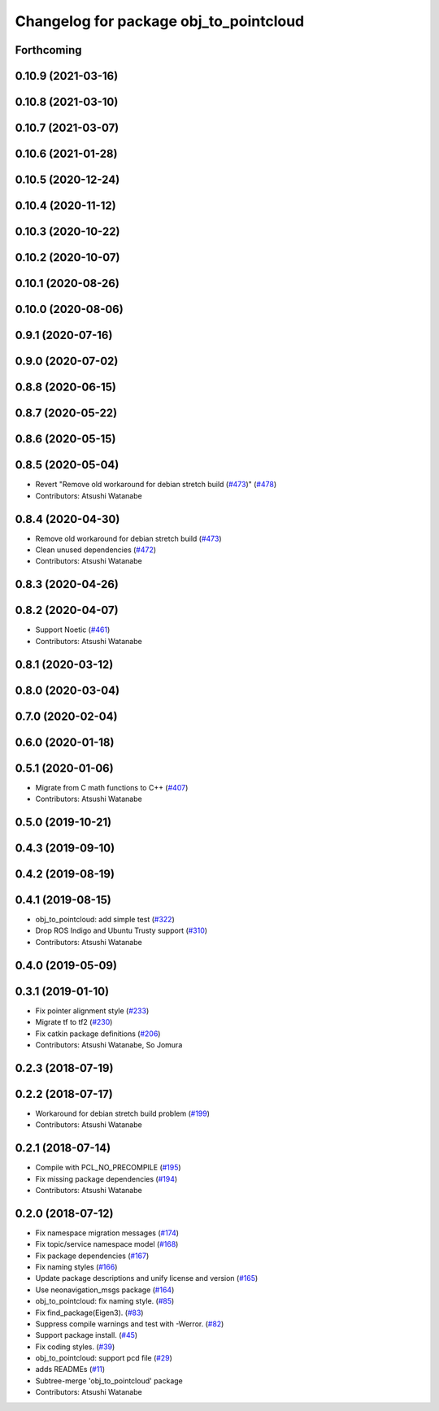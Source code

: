 ^^^^^^^^^^^^^^^^^^^^^^^^^^^^^^^^^^^^^^^
Changelog for package obj_to_pointcloud
^^^^^^^^^^^^^^^^^^^^^^^^^^^^^^^^^^^^^^^

Forthcoming
-----------

0.10.9 (2021-03-16)
-------------------

0.10.8 (2021-03-10)
-------------------

0.10.7 (2021-03-07)
-------------------

0.10.6 (2021-01-28)
-------------------

0.10.5 (2020-12-24)
-------------------

0.10.4 (2020-11-12)
-------------------

0.10.3 (2020-10-22)
-------------------

0.10.2 (2020-10-07)
-------------------

0.10.1 (2020-08-26)
-------------------

0.10.0 (2020-08-06)
-------------------

0.9.1 (2020-07-16)
------------------

0.9.0 (2020-07-02)
------------------

0.8.8 (2020-06-15)
------------------

0.8.7 (2020-05-22)
------------------

0.8.6 (2020-05-15)
------------------

0.8.5 (2020-05-04)
------------------
* Revert "Remove old workaround for debian stretch build (`#473 <https://github.com/at-wat/neonavigation/issues/473>`_)" (`#478 <https://github.com/at-wat/neonavigation/issues/478>`_)
* Contributors: Atsushi Watanabe

0.8.4 (2020-04-30)
------------------
* Remove old workaround for debian stretch build (`#473 <https://github.com/at-wat/neonavigation/issues/473>`_)
* Clean unused dependencies (`#472 <https://github.com/at-wat/neonavigation/issues/472>`_)
* Contributors: Atsushi Watanabe

0.8.3 (2020-04-26)
------------------

0.8.2 (2020-04-07)
------------------
* Support Noetic (`#461 <https://github.com/at-wat/neonavigation/issues/461>`_)
* Contributors: Atsushi Watanabe

0.8.1 (2020-03-12)
------------------

0.8.0 (2020-03-04)
------------------

0.7.0 (2020-02-04)
------------------

0.6.0 (2020-01-18)
------------------

0.5.1 (2020-01-06)
------------------
* Migrate from C math functions to C++ (`#407 <https://github.com/at-wat/neonavigation/issues/407>`_)
* Contributors: Atsushi Watanabe

0.5.0 (2019-10-21)
------------------

0.4.3 (2019-09-10)
------------------

0.4.2 (2019-08-19)
------------------

0.4.1 (2019-08-15)
------------------
* obj_to_pointcloud: add simple test (`#322 <https://github.com/at-wat/neonavigation/issues/322>`_)
* Drop ROS Indigo and Ubuntu Trusty support (`#310 <https://github.com/at-wat/neonavigation/issues/310>`_)
* Contributors: Atsushi Watanabe

0.4.0 (2019-05-09)
------------------

0.3.1 (2019-01-10)
------------------
* Fix pointer alignment style (`#233 <https://github.com/at-wat/neonavigation/issues/233>`_)
* Migrate tf to tf2 (`#230 <https://github.com/at-wat/neonavigation/issues/230>`_)
* Fix catkin package definitions (`#206 <https://github.com/at-wat/neonavigation/issues/206>`_)
* Contributors: Atsushi Watanabe, So Jomura

0.2.3 (2018-07-19)
------------------

0.2.2 (2018-07-17)
------------------
* Workaround for debian stretch build problem (`#199 <https://github.com/at-wat/neonavigation/issues/199>`_)
* Contributors: Atsushi Watanabe

0.2.1 (2018-07-14)
------------------
* Compile with PCL_NO_PRECOMPILE (`#195 <https://github.com/at-wat/neonavigation/issues/195>`_)
* Fix missing package dependencies (`#194 <https://github.com/at-wat/neonavigation/issues/194>`_)
* Contributors: Atsushi Watanabe

0.2.0 (2018-07-12)
------------------
* Fix namespace migration messages (`#174 <https://github.com/at-wat/neonavigation/issues/174>`_)
* Fix topic/service namespace model (`#168 <https://github.com/at-wat/neonavigation/issues/168>`_)
* Fix package dependencies (`#167 <https://github.com/at-wat/neonavigation/issues/167>`_)
* Fix naming styles (`#166 <https://github.com/at-wat/neonavigation/issues/166>`_)
* Update package descriptions and unify license and version (`#165 <https://github.com/at-wat/neonavigation/issues/165>`_)
* Use neonavigation_msgs package (`#164 <https://github.com/at-wat/neonavigation/issues/164>`_)
* obj_to_pointcloud: fix naming style. (`#85 <https://github.com/at-wat/neonavigation/issues/85>`_)
* Fix find_package(Eigen3). (`#83 <https://github.com/at-wat/neonavigation/issues/83>`_)
* Suppress compile warnings and test with -Werror. (`#82 <https://github.com/at-wat/neonavigation/issues/82>`_)
* Support package install. (`#45 <https://github.com/at-wat/neonavigation/issues/45>`_)
* Fix coding styles. (`#39 <https://github.com/at-wat/neonavigation/issues/39>`_)
* obj_to_pointcloud: support pcd file (`#29 <https://github.com/at-wat/neonavigation/issues/29>`_)
* adds READMEs (`#11 <https://github.com/at-wat/neonavigation/issues/11>`_)
* Subtree-merge 'obj_to_pointcloud' package
* Contributors: Atsushi Watanabe
